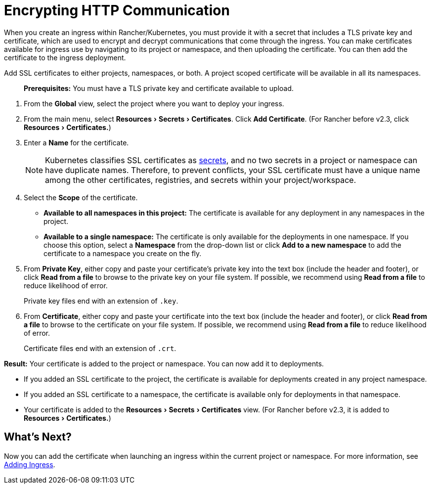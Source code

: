 = Encrypting HTTP Communication
:description: Learn how to add an SSL (Secure Sockets Layer) certificate or TLS (Transport Layer Security) certificate to either a project, a namespace, or both, so that you can add it to deployments
:experimental:

When you create an ingress within Rancher/Kubernetes, you must provide it with a secret that includes a TLS private key and certificate, which are used to encrypt and decrypt communications that come through the ingress. You can make certificates available for ingress use by navigating to its project or namespace, and then uploading the certificate. You can then add the certificate to the ingress deployment.

Add SSL certificates to either projects, namespaces, or both. A project scoped certificate will be available in all its namespaces.

____
*Prerequisites:* You must have a TLS private key and certificate available to upload.
____

. From the *Global* view, select the project where you want to deploy your ingress.
. From the main menu, select menu:Resources[Secrets > Certificates]. Click *Add Certificate*. (For Rancher before v2.3, click menu:Resources[Certificates.])
. Enter a *Name* for the certificate.
+
NOTE: Kubernetes classifies SSL certificates as https://kubernetes.io/docs/concepts/configuration/secret/[secrets], and no two secrets in a project or namespace can have duplicate names. Therefore, to prevent conflicts, your SSL certificate must have a unique name among the other certificates, registries, and secrets within your project/workspace.

. Select the *Scope* of the certificate.
 ** *Available to all namespaces in this project:* The certificate is available for any deployment in any namespaces in the project.
 ** *Available to a single namespace:* The certificate is only available for the deployments in one namespace. If you choose this option, select a *Namespace* from the drop-down list or click *Add to a new namespace* to add the certificate to a namespace you create on the fly.
. From *Private Key*, either copy and paste your certificate's private key into the text box (include the header and footer), or click *Read from a file* to browse to the private key on your file system. If possible, we recommend using *Read from a file* to reduce likelihood of error.
+
Private key files end with an extension of `.key`.

. From *Certificate*, either copy and paste your certificate into the text box (include the header and footer), or click *Read from a file* to browse to the certificate on your file system. If possible, we recommend using *Read from a file* to reduce likelihood of error.
+
Certificate files end with an extension of `.crt`.

*Result:* Your certificate is added to the project or namespace. You can now add it to deployments.

* If you added an SSL certificate to the project, the certificate is available for deployments created in any project namespace.
* If you added an SSL certificate to a namespace, the certificate is available only for deployments in that namespace.
* Your certificate is added to the menu:Resources[Secrets > Certificates] view. (For Rancher before v2.3, it is added to menu:Resources[Certificates.])

== What's Next?

Now you can add the certificate when launching an ingress within the current project or namespace. For more information, see xref:load-balancer-and-ingress-controller/add-ingresses.adoc[Adding Ingress].
